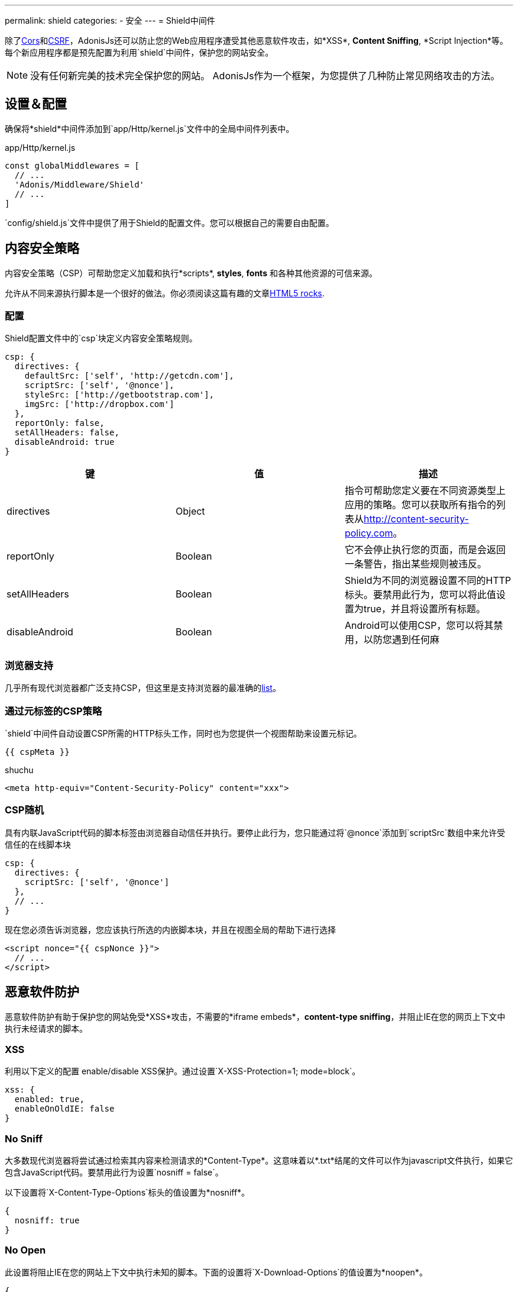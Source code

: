---
permalink: shield
categories:
- 安全
---
= Shield中间件

toc::[]

除了link:cors[Cors]和link:csrf-protection[CSRF]，AdonisJs还可以防止您的Web应用程序遭受其他恶意软件攻击，如*XSS*, *Content Sniffing*, *Script Injection*等。每个新应用程序都是预先配置为利用`shield`中间件，保护您的网站安全。

NOTE: 没有任何新完美的技术完全保护您的网站。 AdonisJs作为一个框架，为您提供了几种防止常见网络攻击的方法。

== 设置＆配置
确保将*shield*中间件添加到`app/Http/kernel.js`文件中的全局中间件列表中。


.app/Http/kernel.js
[source, javascript]
----
const globalMiddlewares = [
  // ...
  'Adonis/Middleware/Shield'
  // ...
]
----

`config/shield.js`文件中提供了用于Shield的配置文件。您可以根据自己的需要自由配置。

== 内容安全策略

内容安全策略（CSP）可帮助您定义加载和执行*scripts*, *styles*, *fonts* 和各种其他资源的可信来源。

允许从不同来源执行脚本是一个很好的做法。你必须阅读这篇有趣的文章link:http://www.html5rocks.com/en/tutorials/security/content-security-policy[HTML5 rocks, window="_blank"].


=== 配置
Shield配置文件中的`csp`块定义内容安全策略规则。

[source, javascript]
----
csp: {
  directives: {
    defaultSrc: ['self', 'http://getcdn.com'],
    scriptSrc: ['self', '@nonce'],
    styleSrc: ['http://getbootstrap.com'],
    imgSrc: ['http://dropbox.com']
  },
  reportOnly: false,
  setAllHeaders: false,
  disableAndroid: true
}
----

[options="header"]
|====
| 键 | 值 | 描述
| directives | Object  | 指令可帮助您定义要在不同资源类型上应用的策略。您可以获取所有指令的列表从link:http://content-security-policy.com[http://content-security-policy.com, window="_blank"]。
| reportOnly | Boolean | 它不会停止执行您的页面，而是会返回一条警告，指出某些规则被违反。
| setAllHeaders | Boolean | Shield为不同的浏览器设置不同的HTTP标头。要禁用此行为，您可以将此值设置为true，并且将设置所有标题。
| disableAndroid | Boolean | Android可以使用CSP，您可以将其禁用，以防您遇到任何麻
|====

=== 浏览器支持
几乎所有现代浏览器都广泛支持CSP，但这里是支持浏览器的最准确的link:http://caniuse.com/#feat=contentsecuritypolicy[list, window="_blank"]。

=== 通过元标签的CSP策略
`shield`中间件自动设置CSP所需的HTTP标头工作，同时也为您提供一个视图帮助来设置元标记。

[source, twig]
----
{{ cspMeta }}
----

.shuchu 
[source, html]
----
<meta http-equiv="Content-Security-Policy" content="xxx">
----

=== CSP随机
具有内联JavaScript代码的脚本标签由浏览器自动信任并执行。要停止此行为，您只能通过将`@nonce`添加到`scriptSrc`数组中来允许受信任的在线脚本块

[source, javscript]
----
csp: {
  directives: {
    scriptSrc: ['self', '@nonce']
  },
  // ...
}
----

现在您必须告诉浏览器，您应该执行所选的内嵌脚本块，并且在视图全局的帮助下进行选择

[source, twig]
----
<script nonce="{{ cspNonce }}">
  // ...
</script>
----

== 恶意软件防护
恶意软件防护有助于保护您的网站免受*XSS*攻击，不需要的*iframe embeds*，*content-type sniffing*，并阻止IE在您的网页上下文中执行未经请求的脚本。

=== XSS
利用以下定义的配置 enable/disable XSS保护。通过设置`X-XSS-Protection=1; mode=block`。

[source, javascript]
----
xss: {
  enabled: true,
  enableOnOldIE: false
}
----

=== No Sniff
大多数现代浏览器将尝试通过检索其内容来检测请求的*Content-Type*。这意味着以*.txt*结尾的文件可以作为javascript文件执行，如果它包含JavaScript代码。要禁用此行为设置`nosniff = false`。

以下设置将`X-Content-Type-Options`标头的值设置为*nosniff*。

[source, javascript]
----
{
  nosniff: true
}
----

=== No Open
此设置将阻止IE在您的网站上下文中执行未知的脚本。下面的设置将`X-Download-Options`的值设置为*noopen*。

[source, javascript]
----
{
  noopen: true
}
----

=== XFrame
`config/shield.js`文件中的xframe选项可以更容易地控制您的网站在iframe中的嵌入行为。你可以选择DENY`, `ALLOW` or `ALLOW-FROM http://mywebsite.com`.。

[source, javascript]
----
{
  xframe: 'DENY'
}
----
